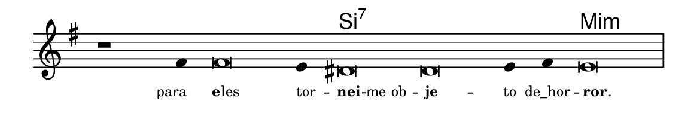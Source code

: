\version "2.20.0"
#(set! paper-alist (cons '("linha" . (cons (* 148 mm) (* 24 mm))) paper-alist))

\paper {
  #(set-paper-size "linha")
  ragged-right = ##f
}

\language "portugues"

%†

harmonia = \chordmode {
    \cadenzaOn
%harmonia
  r1 r4 r\breve r4 si\breve:7~ si:7~ si4:7~ si4:7 mi\breve:m
%/harmonia
}
melodia = \fixed do' {
    \key mi \minor
    \cadenzaOn
%recitação
    r1 fas4 fas\breve mi4 res\breve res mi4 fas mi\breve \bar "|"
%/recitação
}
letra = \lyricmode {
    \teeny
    \tweak self-alignment-X #1  para
    \tweak self-alignment-X #-1 \markup{\bold{e}
                                        \hspace #-0.5
                                        les}
    \tweak self-alignment-X #-1 \markup{tor} --
    \tweak self-alignment-X #-1 \markup{\bold{nei}
                                        \hspace #-0.5
                                        -me ob} --
    \tweak self-alignment-X #0.5 \markup{\bold{je}} --
    \tweak self-alignment-X #0 \markup{to}
    \tweak self-alignment-X #0 \markup{de_hor} --
    \tweak self-alignment-X #-2 \markup{\bold{ror}
                                        \hspace #-0.5
                                        .}
}

\book {
  \paper {
      indent = 0\mm
  }
    \header {
      %piece = "A"
      tagline = ""
    }
  \score {
    <<
      \new ChordNames {
        \set chordChanges = ##t
        \set noChordSymbol = ""
        \harmonia
      }
      \new Voice = "canto" { \melodia }
      \new Lyrics \lyricsto "canto" \letra
    >>
    \layout {
      %indent = 0\cm
      \context {
        \Staff
        \remove "Time_signature_engraver"
        \hide Stem
      }
    }
  }
}
